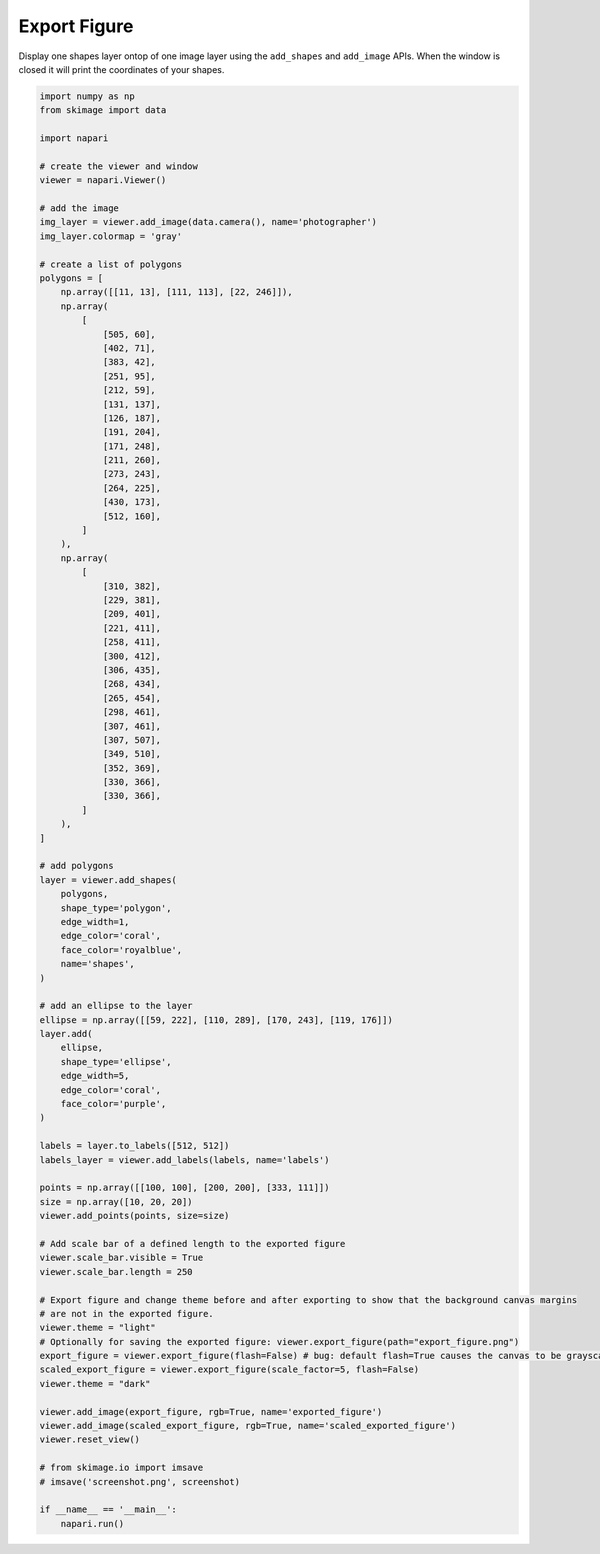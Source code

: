 
.. DO NOT EDIT.
.. THIS FILE WAS AUTOMATICALLY GENERATED BY SPHINX-GALLERY.
.. TO MAKE CHANGES, EDIT THE SOURCE PYTHON FILE:
.. "gallery/export_figure.py"
.. LINE NUMBERS ARE GIVEN BELOW.

.. only:: html

    .. note::
        :class: sphx-glr-download-link-note

        :ref:`Go to the end <sphx_glr_download_gallery_export_figure.py>`
        to download the full example as a Python script or as a
        Jupyter notebook.

.. rst-class:: sphx-glr-example-title

.. _sphx_glr_gallery_export_figure.py:


Export Figure
=============

Display one shapes layer ontop of one image layer using the ``add_shapes`` and
``add_image`` APIs. When the window is closed it will print the coordinates of
your shapes.

.. tags:: visualization-advanced

.. GENERATED FROM PYTHON SOURCE LINES 11-115



.. image-sg:: /gallery/images/sphx_glr_export_figure_001.png
   :alt: export figure
   :srcset: /gallery/images/sphx_glr_export_figure_001.png
   :class: sphx-glr-single-img





.. code-block:: Python


    import numpy as np
    from skimage import data

    import napari

    # create the viewer and window
    viewer = napari.Viewer()

    # add the image
    img_layer = viewer.add_image(data.camera(), name='photographer')
    img_layer.colormap = 'gray'

    # create a list of polygons
    polygons = [
        np.array([[11, 13], [111, 113], [22, 246]]),
        np.array(
            [
                [505, 60],
                [402, 71],
                [383, 42],
                [251, 95],
                [212, 59],
                [131, 137],
                [126, 187],
                [191, 204],
                [171, 248],
                [211, 260],
                [273, 243],
                [264, 225],
                [430, 173],
                [512, 160],
            ]
        ),
        np.array(
            [
                [310, 382],
                [229, 381],
                [209, 401],
                [221, 411],
                [258, 411],
                [300, 412],
                [306, 435],
                [268, 434],
                [265, 454],
                [298, 461],
                [307, 461],
                [307, 507],
                [349, 510],
                [352, 369],
                [330, 366],
                [330, 366],
            ]
        ),
    ]

    # add polygons
    layer = viewer.add_shapes(
        polygons,
        shape_type='polygon',
        edge_width=1,
        edge_color='coral',
        face_color='royalblue',
        name='shapes',
    )

    # add an ellipse to the layer
    ellipse = np.array([[59, 222], [110, 289], [170, 243], [119, 176]])
    layer.add(
        ellipse,
        shape_type='ellipse',
        edge_width=5,
        edge_color='coral',
        face_color='purple',
    )

    labels = layer.to_labels([512, 512])
    labels_layer = viewer.add_labels(labels, name='labels')

    points = np.array([[100, 100], [200, 200], [333, 111]])
    size = np.array([10, 20, 20])
    viewer.add_points(points, size=size)

    # Add scale bar of a defined length to the exported figure
    viewer.scale_bar.visible = True
    viewer.scale_bar.length = 250

    # Export figure and change theme before and after exporting to show that the background canvas margins
    # are not in the exported figure.
    viewer.theme = "light"
    # Optionally for saving the exported figure: viewer.export_figure(path="export_figure.png")
    export_figure = viewer.export_figure(flash=False) # bug: default flash=True causes the canvas to be grayscale in docs
    scaled_export_figure = viewer.export_figure(scale_factor=5, flash=False)
    viewer.theme = "dark"

    viewer.add_image(export_figure, rgb=True, name='exported_figure')
    viewer.add_image(scaled_export_figure, rgb=True, name='scaled_exported_figure')
    viewer.reset_view()

    # from skimage.io import imsave
    # imsave('screenshot.png', screenshot)

    if __name__ == '__main__':
        napari.run()


.. _sphx_glr_download_gallery_export_figure.py:

.. only:: html

  .. container:: sphx-glr-footer sphx-glr-footer-example

    .. container:: sphx-glr-download sphx-glr-download-jupyter

      :download:`Download Jupyter notebook: export_figure.ipynb <export_figure.ipynb>`

    .. container:: sphx-glr-download sphx-glr-download-python

      :download:`Download Python source code: export_figure.py <export_figure.py>`

    .. container:: sphx-glr-download sphx-glr-download-zip

      :download:`Download zipped: export_figure.zip <export_figure.zip>`


.. only:: html

 .. rst-class:: sphx-glr-signature

    `Gallery generated by Sphinx-Gallery <https://sphinx-gallery.github.io>`_
